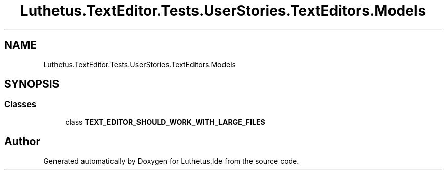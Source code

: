 .TH "Luthetus.TextEditor.Tests.UserStories.TextEditors.Models" 3 "Version 1.0.0" "Luthetus.Ide" \" -*- nroff -*-
.ad l
.nh
.SH NAME
Luthetus.TextEditor.Tests.UserStories.TextEditors.Models
.SH SYNOPSIS
.br
.PP
.SS "Classes"

.in +1c
.ti -1c
.RI "class \fBTEXT_EDITOR_SHOULD_WORK_WITH_LARGE_FILES\fP"
.br
.in -1c
.SH "Author"
.PP 
Generated automatically by Doxygen for Luthetus\&.Ide from the source code\&.
